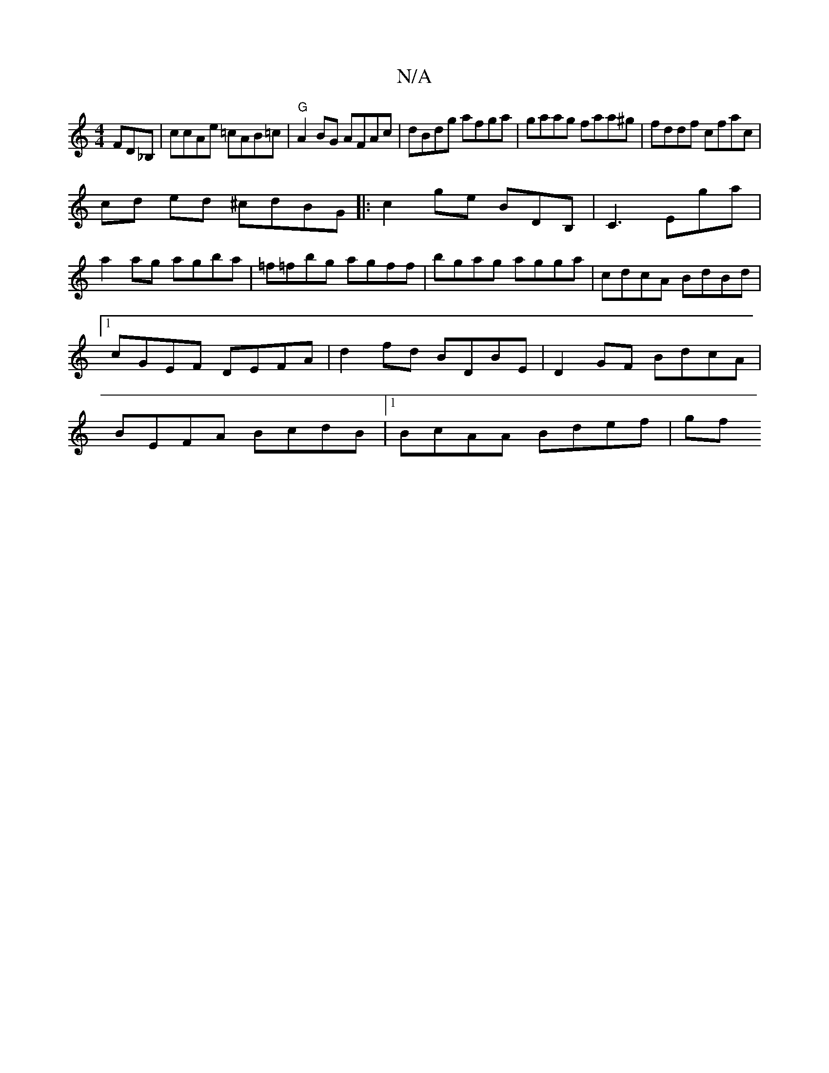 X:1
T:N/A
M:4/4
R:N/A
K:Cmajor
FD_B,|ccAe =cAB=c|"G"A2BG AFAc|dBdg afga | gaag faa^g|fddf cfac|
cd ed ^cdBG|:c2ge BDB,|C3 Ega |
a2ag agba | =f=fbg agff|bgag agga | cdcA BdBd |1 cGEF DEFA|d2fd BDBE|D2GF BdcA|BEFA BcdB|1 BcAA Bdef|gf